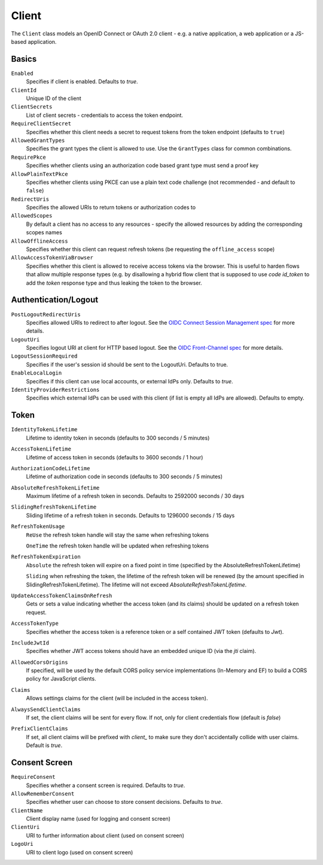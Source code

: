 Client
======

The ``Client`` class models an OpenID Connect or OAuth 2.0 client - 
e.g. a native application, a web application or a JS-based application.


Basics
^^^^^^

``Enabled``
    Specifies if client is enabled. Defaults to `true`.
``ClientId``
    Unique ID of the client
``ClientSecrets``
    List of client secrets - credentials to access the token endpoint.
``RequireClientSecret``
    Specifies whether this client needs a secret to request tokens from the token endpoint (defaults to ``true``)
``AllowedGrantTypes``
    Specifies the grant types the client is allowed to use. Use the ``GrantTypes`` class for common combinations.
``RequirePkce``
    Specifies whether clients using an authorization code based grant type must send a proof key
``AllowPlainTextPkce``
    Specifies whether clients using PKCE can use a plain text code challenge (not recommended - and default to ``false``)
``RedirectUris``
    Specifies the allowed URIs to return tokens or authorization codes to
``AllowedScopes``
    By default a client has no access to any resources - specify the allowed resources by adding the corresponding scopes names
``AllowOfflineAccess``
    Specifies whether this client can request refresh tokens (be requesting the ``offline_access`` scope)
``AllowAccessTokenViaBrowser``
    Specifies whether this client is allowed to receive access tokens via the browser. 
    This is useful to harden flows that allow multiple response types 
    (e.g. by disallowing a hybrid flow client that is supposed to use `code id_token` to add the `token` response type 
    and thus leaking the token to the browser.

Authentication/Logout
^^^^^^^^^^^^^^^^^^^^^

``PostLogoutRedirectUris``
    Specifies allowed URIs to redirect to after logout. See the `OIDC Connect Session Management spec <https://openid.net/specs/openid-connect-session-1_0.html>`_ for more details.
``LogoutUri``
    Specifies logout URI at client for HTTP based logout. See the `OIDC Front-Channel spec <https://openid.net/specs/openid-connect-frontchannel-1_0.html>`_ for more details.
``LogoutSessionRequired``
    Specifies if the user's session id should be sent to the LogoutUri. Defaults to true.
``EnableLocalLogin``
    Specifies if this client can use local accounts, or external IdPs only. Defaults to `true`.
``IdentityProviderRestrictions``
    Specifies which external IdPs can be used with this client (if list is empty all IdPs are allowed). Defaults to empty.

Token
^^^^^

``IdentityTokenLifetime``
    Lifetime to identity token in seconds (defaults to 300 seconds / 5 minutes)
``AccessTokenLifetime``
    Lifetime of access token in seconds (defaults to 3600 seconds / 1 hour)
``AuthorizationCodeLifetime``
    Lifetime of authorization code in seconds (defaults to 300 seconds / 5 minutes)
``AbsoluteRefreshTokenLifetime``
    Maximum lifetime of a refresh token in seconds. Defaults to 2592000 seconds / 30 days
``SlidingRefreshTokenLifetime``
    Sliding lifetime of a refresh token in seconds. Defaults to 1296000 seconds / 15 days
``RefreshTokenUsage``
    ``ReUse`` the refresh token handle will stay the same when refreshing tokens
    
    ``OneTime`` the refresh token handle will be updated when refreshing tokens
``RefreshTokenExpiration``
    ``Absolute`` the refresh token will expire on a fixed point in time (specified by the AbsoluteRefreshTokenLifetime)
    
    ``Sliding`` when refreshing the token, the lifetime of the refresh token will be renewed (by the amount specified in SlidingRefreshTokenLifetime). The lifetime will not exceed `AbsoluteRefreshTokenLifetime`.
``UpdateAccessTokenClaimsOnRefresh``
    Gets or sets a value indicating whether the access token (and its claims) should be updated on a refresh token request.
``AccessTokenType``
    Specifies whether the access token is a reference token or a self contained JWT token (defaults to `Jwt`).
``IncludeJwtId``
    Specifies whether JWT access tokens should have an embedded unique ID (via the `jti` claim).
``AllowedCorsOrigins``
    If specified, will be used by the default CORS policy service implementations (In-Memory and EF) to build a CORS policy for JavaScript clients.
``Claims``
    Allows settings claims for the client (will be included in the access token).
``AlwaysSendClientClaims``
    If set, the client claims will be sent for every flow. If not, only for client credentials flow (default is `false`)
``PrefixClientClaims``
    If set, all client claims will be prefixed with `client_` to make sure they don't accidentally collide with user claims. Default is `true`.

Consent Screen
^^^^^^^^^^^^^^

``RequireConsent``
    Specifies whether a consent screen is required. Defaults to `true`.
``AllowRememberConsent``
    Specifies whether user can choose to store consent decisions. Defaults to `true`.
``ClientName``
    Client display name (used for logging and consent screen)
``ClientUri``
    URI to further information about client (used on consent screen)
``LogoUri``
    URI to client logo (used on consent screen)
